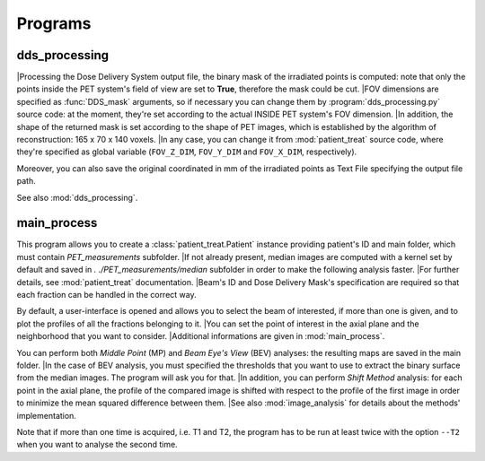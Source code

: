 Programs
========

dds_processing
---------------

|Processing the Dose Delivery System output file, the binary mask of the irradiated points is computed: note that only the points inside the PET system's field of view are set to **True**, therefore the mask could be cut.
|FOV dimensions are specified as :func:`DDS_mask` arguments, so if necessary you can change them by :program:`dds_processing.py` source code: at the moment, they're set according to the actual INSIDE PET system's FOV dimension.
|In addition, the shape of the returned mask is set according to the shape of PET images, which is established by the algorithm of reconstruction: 165 x 70 x 140 voxels.
|In any case,  you can change it from :mod:`patient_treat` source code, where they're specified as global variable (``FOV_Z_DIM``,  ``FOV_Y_DIM``  and  ``FOV_X_DIM``,  respectively).

Moreover, you can also save the original coordinated in mm of the irradiated points as Text File specifying the output file path.

See also :mod:`dds_processing`.

.. autoprogram:: dds_processing:parser
   :prog: dds_processing.py
   :groups:

main_process
------------

This program allows you to create a :class:`patient_treat.Patient` instance providing
patient's ID and main folder, which must contain *PET_measurements* subfolder.
|If not already present, median images are computed with a kernel set by default and saved in *. ./PET_measurements/median* subfolder in order to make the following analysis faster.
|For further  details, see :mod:`patient_treat` documentation.
|Beam's ID and Dose Delivery Mask's specification are required so that each fraction can be handled in the correct way.

By default, a user-interface is opened and allows you to select the beam of interested, if more than one is given, and to plot the profiles of all the fractions belonging to it.
|You can set the point of interest in the axial plane and the neighborhood that you want to consider.
|Additional informations are given in :mod:`main_process`.

You can perform both *Middle Point* (MP) and *Beam Eye's View* (BEV) analyses: 
the resulting maps are saved in the main folder. 
|In the case of BEV analysis, you must specified the thresholds that you want to use to extract the binary surface from the median images. The program will ask you for that.
|In addition, you can perform *Shift Method* analysis: for each point in the axial plane, the profile of the compared image is shifted with respect to the profile of the first image in order to minimize the mean squared difference between them.
|See also :mod:`image_analysis` for details about the methods' implementation.

Note that if more than one time is acquired, i.e. T1 and T2, the program has to be run at least twice with the option ``--T2`` when you want to analyse the second time.

.. autoprogram:: main_process:parser
   :prog: main_process.py
